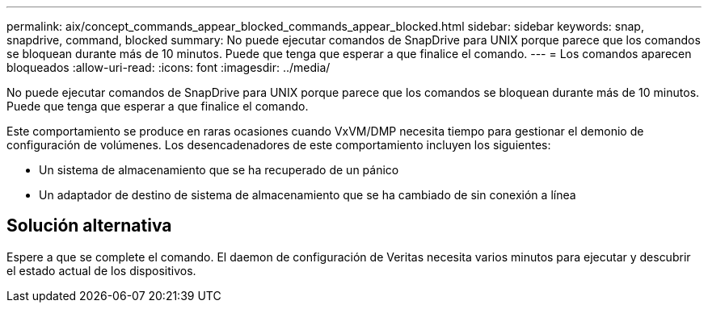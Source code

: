 ---
permalink: aix/concept_commands_appear_blocked_commands_appear_blocked.html 
sidebar: sidebar 
keywords: snap, snapdrive, command, blocked 
summary: No puede ejecutar comandos de SnapDrive para UNIX porque parece que los comandos se bloquean durante más de 10 minutos. Puede que tenga que esperar a que finalice el comando. 
---
= Los comandos aparecen bloqueados
:allow-uri-read: 
:icons: font
:imagesdir: ../media/


[role="lead"]
No puede ejecutar comandos de SnapDrive para UNIX porque parece que los comandos se bloquean durante más de 10 minutos. Puede que tenga que esperar a que finalice el comando.

Este comportamiento se produce en raras ocasiones cuando VxVM/DMP necesita tiempo para gestionar el demonio de configuración de volúmenes. Los desencadenadores de este comportamiento incluyen los siguientes:

* Un sistema de almacenamiento que se ha recuperado de un pánico
* Un adaptador de destino de sistema de almacenamiento que se ha cambiado de sin conexión a línea




== Solución alternativa

Espere a que se complete el comando. El daemon de configuración de Veritas necesita varios minutos para ejecutar y descubrir el estado actual de los dispositivos.
